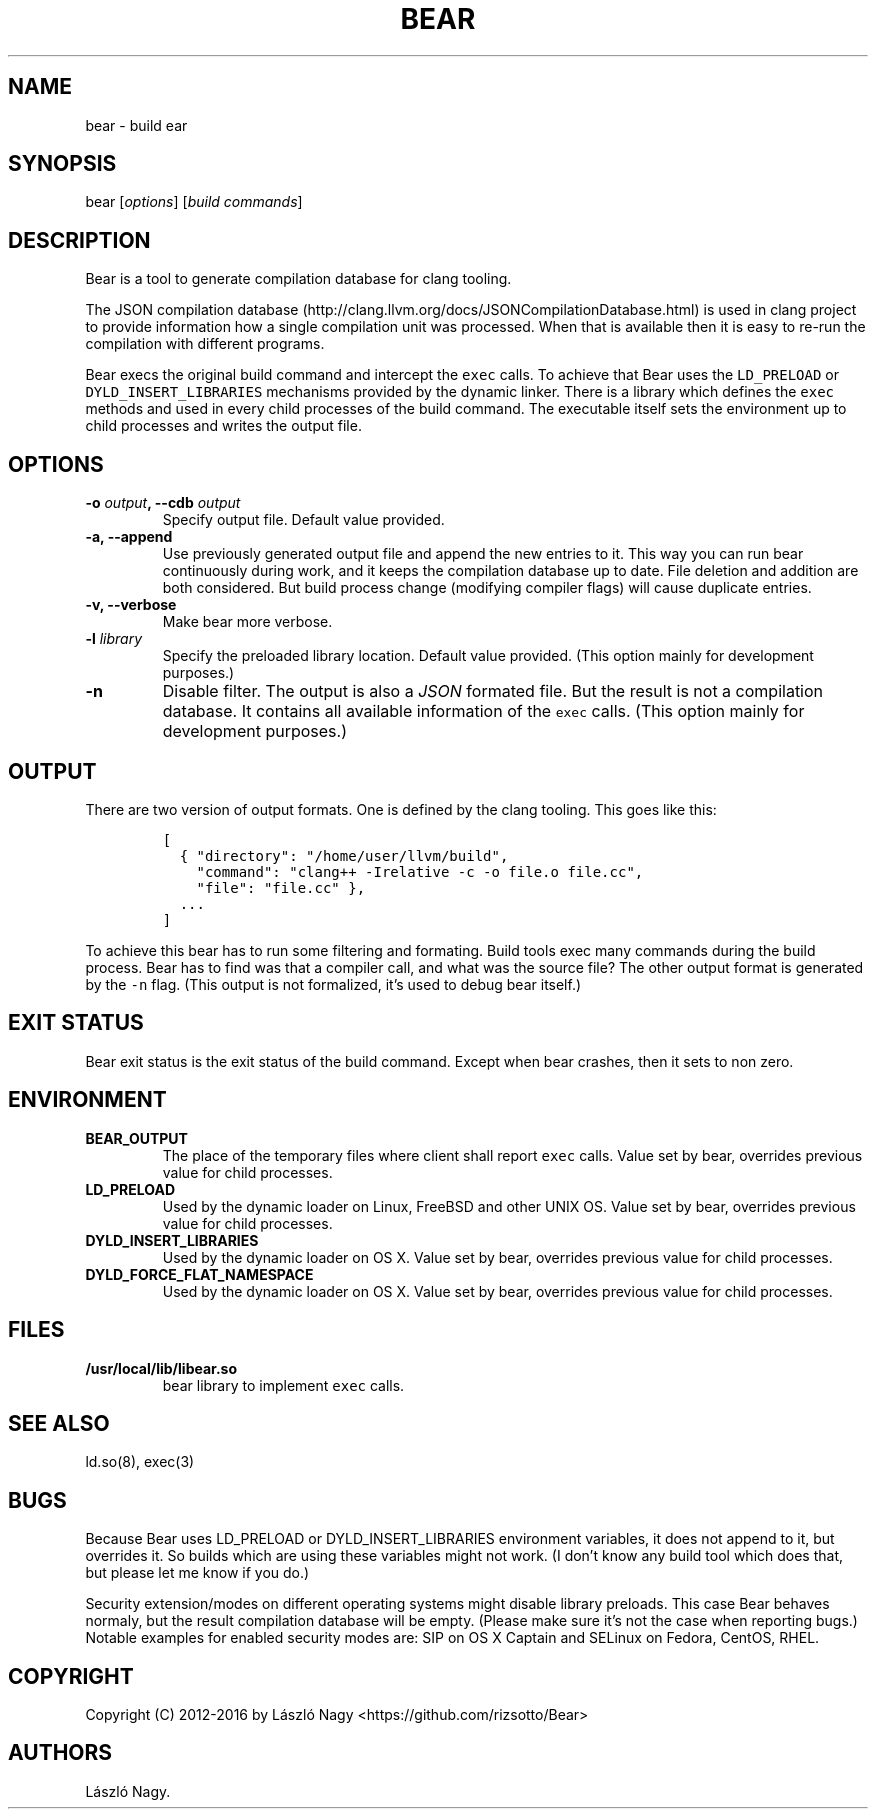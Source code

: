 .TH BEAR 1 "February 16, 2016" "Bear User Manuals"
.SH NAME
.PP
bear \- build ear
.SH SYNOPSIS
.PP
bear [\f[I]options\f[]] [\f[I]build commands\f[]]
.SH DESCRIPTION
.PP
Bear is a tool to generate compilation database for clang tooling.
.PP
The JSON compilation
database (http://clang.llvm.org/docs/JSONCompilationDatabase.html) is
used in clang project to provide information how a single compilation
unit was processed.
When that is available then it is easy to re\-run the compilation with
different programs.
.PP
Bear execs the original build command and intercept the \f[C]exec\f[]
calls.
To achieve that Bear uses the \f[C]LD_PRELOAD\f[] or
\f[C]DYLD_INSERT_LIBRARIES\f[] mechanisms provided by the dynamic
linker.
There is a library which defines the \f[C]exec\f[] methods and used in
every child processes of the build command.
The executable itself sets the environment up to child processes and
writes the output file.
.SH OPTIONS
.TP
.B \-o \f[I]output\f[], \-\-cdb \f[I]output\f[]
Specify output file.
Default value provided.
.RS
.RE
.TP
.B \-a, \-\-append
Use previously generated output file and append the new entries to it.
This way you can run bear continuously during work, and it keeps the
compilation database up to date. File deletion and addition are both
considered. But build process change (modifying compiler flags) will
cause duplicate entries.
.RS
.RE
.TP
.B \-v, \-\-verbose
Make bear more verbose.
.RS
.RE
.TP
.B \-l \f[I]library\f[]
Specify the preloaded library location.
Default value provided.
(This option mainly for development purposes.)
.RS
.RE
.TP
.B \-n
Disable filter.
The output is also a \f[I]JSON\f[] formated file. But the result is
not a compilation database. It contains all available information
of the \f[C]exec\f[] calls.
(This option mainly for development purposes.)
.RS
.RE
.SH OUTPUT
.PP
There are two version of output formats.
One is defined by the clang tooling.
This goes like this:
.IP
.nf
\f[C]
[
\ \ {\ "directory":\ "/home/user/llvm/build",
\ \ \ \ "command":\ "clang++\ \-Irelative\ \-c\ \-o\ file.o\ file.cc",
\ \ \ \ "file":\ "file.cc"\ },
\ \ ...
]
\f[]
.fi
.PP
To achieve this bear has to run some filtering and formating.
Build tools exec many commands during the build process.
Bear has to find was that a compiler call, and what was the source file?
The other output format is generated by the \f[C]\-n\f[] flag. (This output
is not formalized, it's used to debug bear itself.)
.SH EXIT STATUS
.PP
Bear exit status is the exit status of the build command.
Except when bear crashes, then it sets to non zero.
.SH ENVIRONMENT
.TP
.B BEAR_OUTPUT
The place of the temporary files where client shall report \f[C]exec\f[]
calls. Value set by bear, overrides previous value for child processes.
.RS
.RE
.TP
.B LD_PRELOAD
Used by the dynamic loader on Linux, FreeBSD and other UNIX OS.
Value set by bear, overrides previous value for child processes.
.RS
.RE
.TP
.B DYLD_INSERT_LIBRARIES
Used by the dynamic loader on OS X.
Value set by bear, overrides previous value for child processes.
.RS
.RE
.TP
.B DYLD_FORCE_FLAT_NAMESPACE
Used by the dynamic loader on OS X.
Value set by bear, overrides previous value for child processes.
.RS
.RE
.SH FILES
.TP
.B /usr/local/lib/libear.so
bear library to implement \f[C]exec\f[] calls.
.RS
.RE
.SH SEE ALSO
.PP
ld.so(8), exec(3)
.SH BUGS
.PP
Because Bear uses LD_PRELOAD or DYLD_INSERT_LIBRARIES environment variables,
it does not append to it, but overrides it. So builds which are using these
variables might not work. (I don't know any build tool which does that, but
please let me know if you do.)
.PP
Security extension/modes on different operating systems might disable library
preloads. This case Bear behaves normaly, but the result compilation database
will be empty. (Please make sure it's not the case when reporting bugs.)
Notable examples for enabled security modes are: SIP on OS X Captain and
SELinux on Fedora, CentOS, RHEL.
.SH COPYRIGHT
.PP
Copyright (C) 2012-2016 by László Nagy
<https://github.com/rizsotto/Bear>
.SH AUTHORS
László Nagy.
